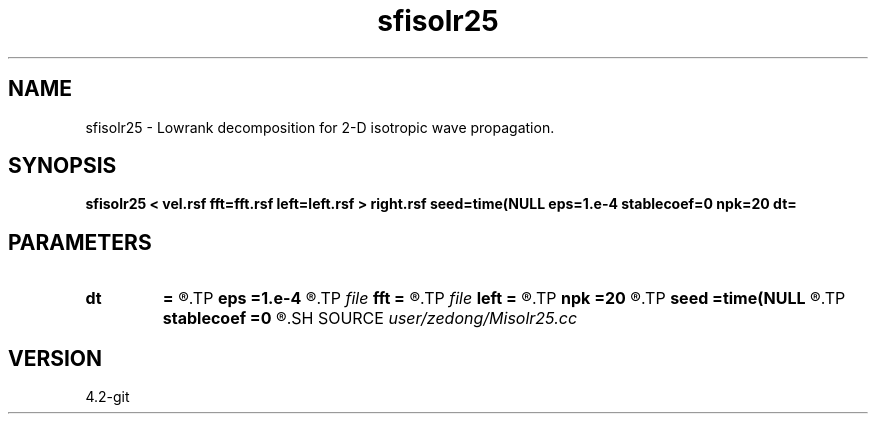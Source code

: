 .TH sfisolr25 1  "APRIL 2023" Madagascar "Madagascar Manuals"
.SH NAME
sfisolr25 \- Lowrank decomposition for 2-D isotropic wave propagation. 
.SH SYNOPSIS
.B sfisolr25 < vel.rsf fft=fft.rsf left=left.rsf > right.rsf seed=time(NULL eps=1.e-4 stablecoef=0 npk=20 dt=
.SH PARAMETERS
.PD 0
.TP
.I        
.B dt
.B =
.R  	time step
.TP
.I        
.B eps
.B =1.e-4
.R  	tolerance
.TP
.I file   
.B fft
.B =
.R  	auxiliary input file name
.TP
.I file   
.B left
.B =
.R  	auxiliary output file name
.TP
.I        
.B npk
.B =20
.R  	maximum rank
.TP
.I        
.B seed
.B =time(NULL
.R  
.TP
.I        
.B stablecoef
.B =0
.R  	tolerance
.SH SOURCE
.I user/zedong/Misolr25.cc
.SH VERSION
4.2-git
